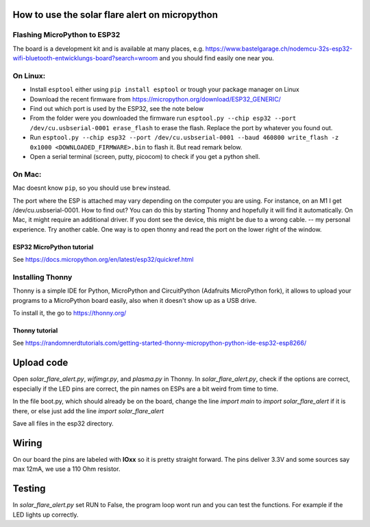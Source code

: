 How to use the solar flare alert on micropython
===============================================

Flashing MicroPython to ESP32
-----------------------------

The board is a development kit and is
available at many places, e.g.
https://www.bastelgarage.ch/nodemcu-32s-esp32-wifi-bluetooth-entwicklungs-board?search=wroom
and you should find easily one near you.

On Linux:
---------

* Install ``esptool`` either using ``pip install esptool`` or trough your package manager on Linux
* Download the recent firmware from https://micropython.org/download/ESP32_GENERIC/
* Find out which port is used by the ESP32, see the note below
* From the folder were you downloaded the firmware run ``esptool.py --chip esp32 --port /dev/cu.usbserial-0001 erase_flash`` to erase the flash. Replace the port by whatever you found out.
* Run ``esptool.py --chip esp32 --port /dev/cu.usbserial-0001 --baud 460800 write_flash -z 0x1000 <DOWNLOADED_FIRMWARE>.bin`` to flash it. But read remark below.
* Open a serial terminal (screen, putty, picocom) to check if you get a python shell.

On Mac:
---------

Mac doesnt know ``pip``, so you should use ``brew`` instead.

The port where the ESP is attached may vary depending on the computer
you are using. For instance, on an M1 I get /dev/cu.usbserial-0001. How to find out?
You can do this by starting Thonny and hopefully it will find it automatically.
On Mac, it might require an additional driver.
If you dont see the device, this might be due to a wrong cable. -- my personal experience. Try another cable.
One way is to open thonny and read the port on the lower right of the window.

ESP32 MicroPython tutorial
^^^^^^^^^^^^^^^^^^^^^^^^^^^
See https://docs.micropython.org/en/latest/esp32/quickref.html

Installing Thonny
-----------------

Thonny is a simple IDE for Python,
MicroPython and CircuitPython (Adafruits MicroPython fork),
it allows to upload your programs to a MicroPython board easily,
also when it doesn't show up as a USB drive.

To install it, the go to https://thonny.org/

Thonny tutorial
^^^^^^^^^^^^^^^

See https://randomnerdtutorials.com/getting-started-thonny-micropython-python-ide-esp32-esp8266/

Upload code
===========

Open `solar_flare_alert.py`, `wifimgr.py`, and `plasma.py` in Thonny.
In `solar_flare_alert.py`, check if the options are correct, especially if the \
LED pins are correct,
the pin names on ESPs are a bit weird from time to time.

In the file boot.py, which should already be on the board, change the line
`import main` to `import solar_flare_alert` if it is there, or else
just add the line `import solar_flare_alert`

Save all files in the esp32 directory.


Wiring
======
On our board the pins are labeled with **IOxx** so it is
pretty straight forward.
The pins deliver 3.3V and some sources say max 12mA, we use a 110 Ohm resistor.

Testing
=======
In `solar_flare_alert.py` set RUN to False,
the program loop wont run and you can test the functions.
For example if the LED lights up correctly.
